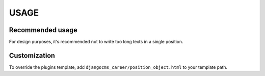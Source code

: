 #####
USAGE
#####

-----------------
Recommended usage
-----------------

For design purposes, it's recommended not to write too long texts in a single position.

-------------
Customization
-------------

To override the plugins template, add ``djangocms_career/position_object.html`` to your template path.
